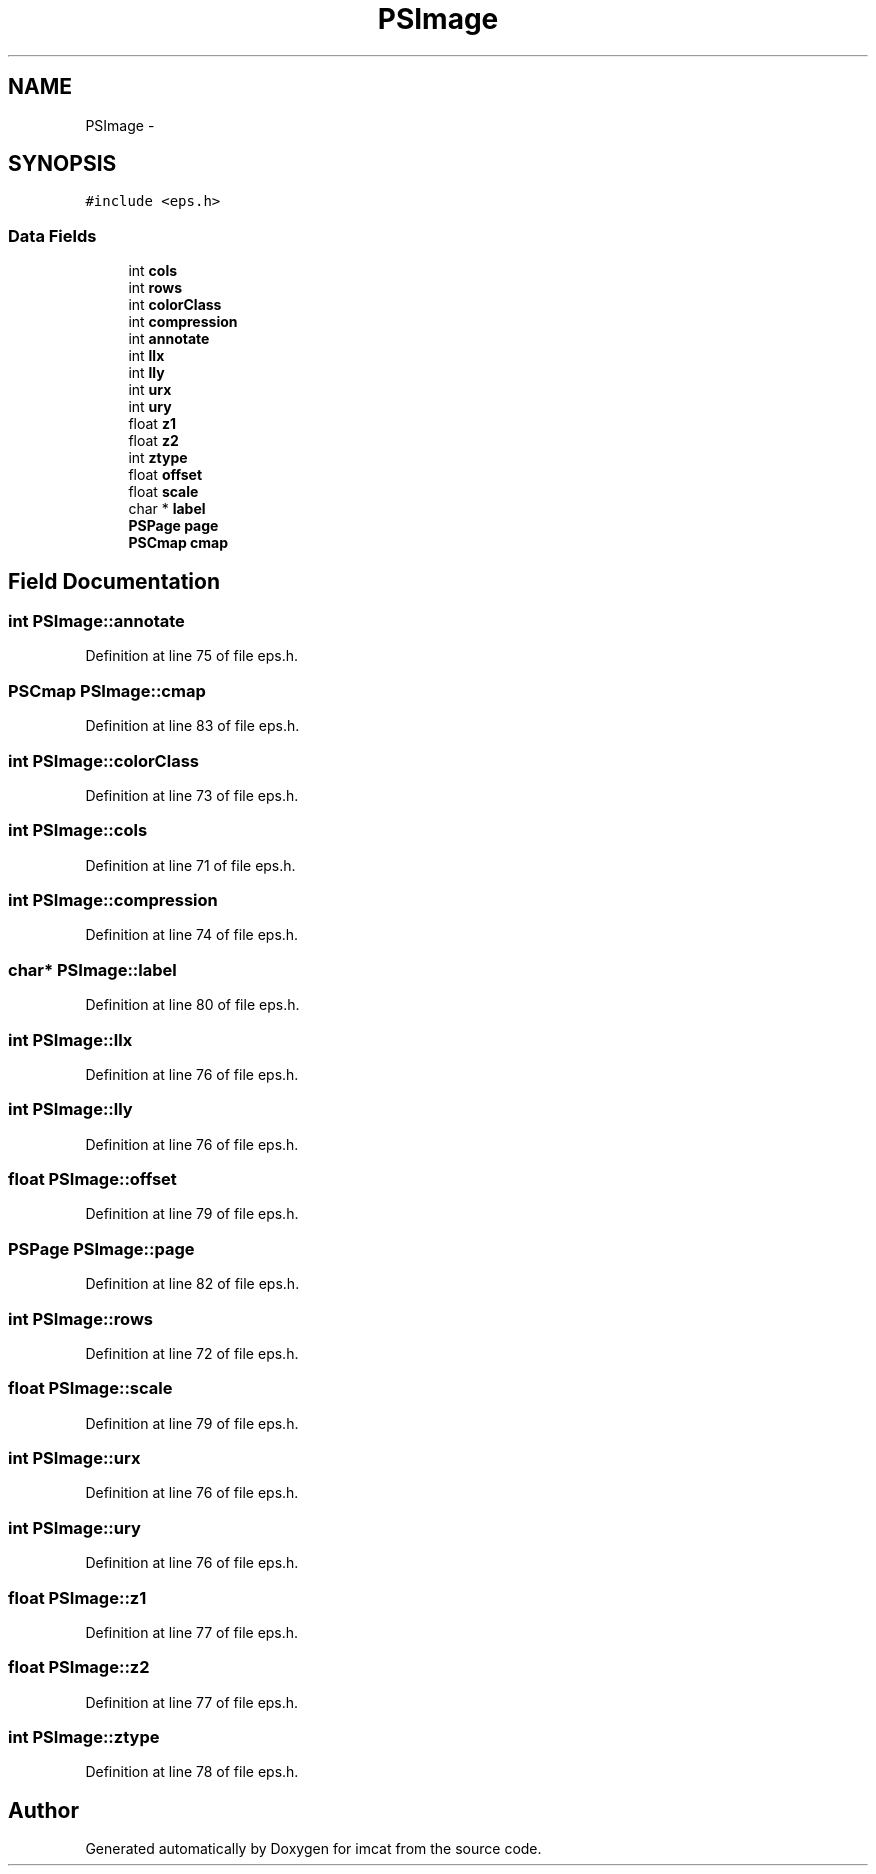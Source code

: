 .TH "PSImage" 3 "23 Dec 2003" "imcat" \" -*- nroff -*-
.ad l
.nh
.SH NAME
PSImage \- 
.SH SYNOPSIS
.br
.PP
\fC#include <eps.h>\fP
.PP
.SS "Data Fields"

.in +1c
.ti -1c
.RI "int \fBcols\fP"
.br
.ti -1c
.RI "int \fBrows\fP"
.br
.ti -1c
.RI "int \fBcolorClass\fP"
.br
.ti -1c
.RI "int \fBcompression\fP"
.br
.ti -1c
.RI "int \fBannotate\fP"
.br
.ti -1c
.RI "int \fBllx\fP"
.br
.ti -1c
.RI "int \fBlly\fP"
.br
.ti -1c
.RI "int \fBurx\fP"
.br
.ti -1c
.RI "int \fBury\fP"
.br
.ti -1c
.RI "float \fBz1\fP"
.br
.ti -1c
.RI "float \fBz2\fP"
.br
.ti -1c
.RI "int \fBztype\fP"
.br
.ti -1c
.RI "float \fBoffset\fP"
.br
.ti -1c
.RI "float \fBscale\fP"
.br
.ti -1c
.RI "char * \fBlabel\fP"
.br
.ti -1c
.RI "\fBPSPage\fP \fBpage\fP"
.br
.ti -1c
.RI "\fBPSCmap\fP \fBcmap\fP"
.br
.in -1c
.SH "Field Documentation"
.PP 
.SS "int \fBPSImage::annotate\fP"
.PP
Definition at line 75 of file eps.h.
.SS "\fBPSCmap\fP \fBPSImage::cmap\fP"
.PP
Definition at line 83 of file eps.h.
.SS "int \fBPSImage::colorClass\fP"
.PP
Definition at line 73 of file eps.h.
.SS "int \fBPSImage::cols\fP"
.PP
Definition at line 71 of file eps.h.
.SS "int \fBPSImage::compression\fP"
.PP
Definition at line 74 of file eps.h.
.SS "char* \fBPSImage::label\fP"
.PP
Definition at line 80 of file eps.h.
.SS "int \fBPSImage::llx\fP"
.PP
Definition at line 76 of file eps.h.
.SS "int \fBPSImage::lly\fP"
.PP
Definition at line 76 of file eps.h.
.SS "float \fBPSImage::offset\fP"
.PP
Definition at line 79 of file eps.h.
.SS "\fBPSPage\fP \fBPSImage::page\fP"
.PP
Definition at line 82 of file eps.h.
.SS "int \fBPSImage::rows\fP"
.PP
Definition at line 72 of file eps.h.
.SS "float \fBPSImage::scale\fP"
.PP
Definition at line 79 of file eps.h.
.SS "int \fBPSImage::urx\fP"
.PP
Definition at line 76 of file eps.h.
.SS "int \fBPSImage::ury\fP"
.PP
Definition at line 76 of file eps.h.
.SS "float \fBPSImage::z1\fP"
.PP
Definition at line 77 of file eps.h.
.SS "float \fBPSImage::z2\fP"
.PP
Definition at line 77 of file eps.h.
.SS "int \fBPSImage::ztype\fP"
.PP
Definition at line 78 of file eps.h.

.SH "Author"
.PP 
Generated automatically by Doxygen for imcat from the source code.
